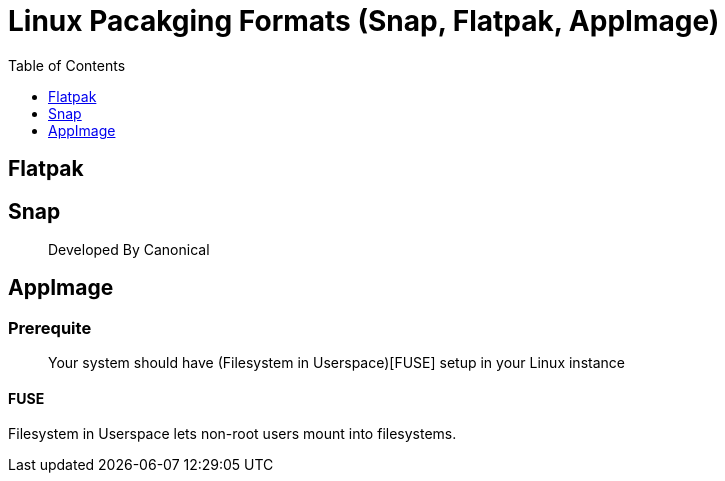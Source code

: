 = Linux Pacakging Formats (Snap, Flatpak, AppImage)
:toc:
:toclevels: 1

== Flatpak


== Snap

> Developed By Canonical



== AppImage



=== Prerequite

> Your system should have (Filesystem in Userspace)[FUSE] setup in your Linux instance

==== FUSE

Filesystem in Userspace lets non-root users mount into filesystems.


